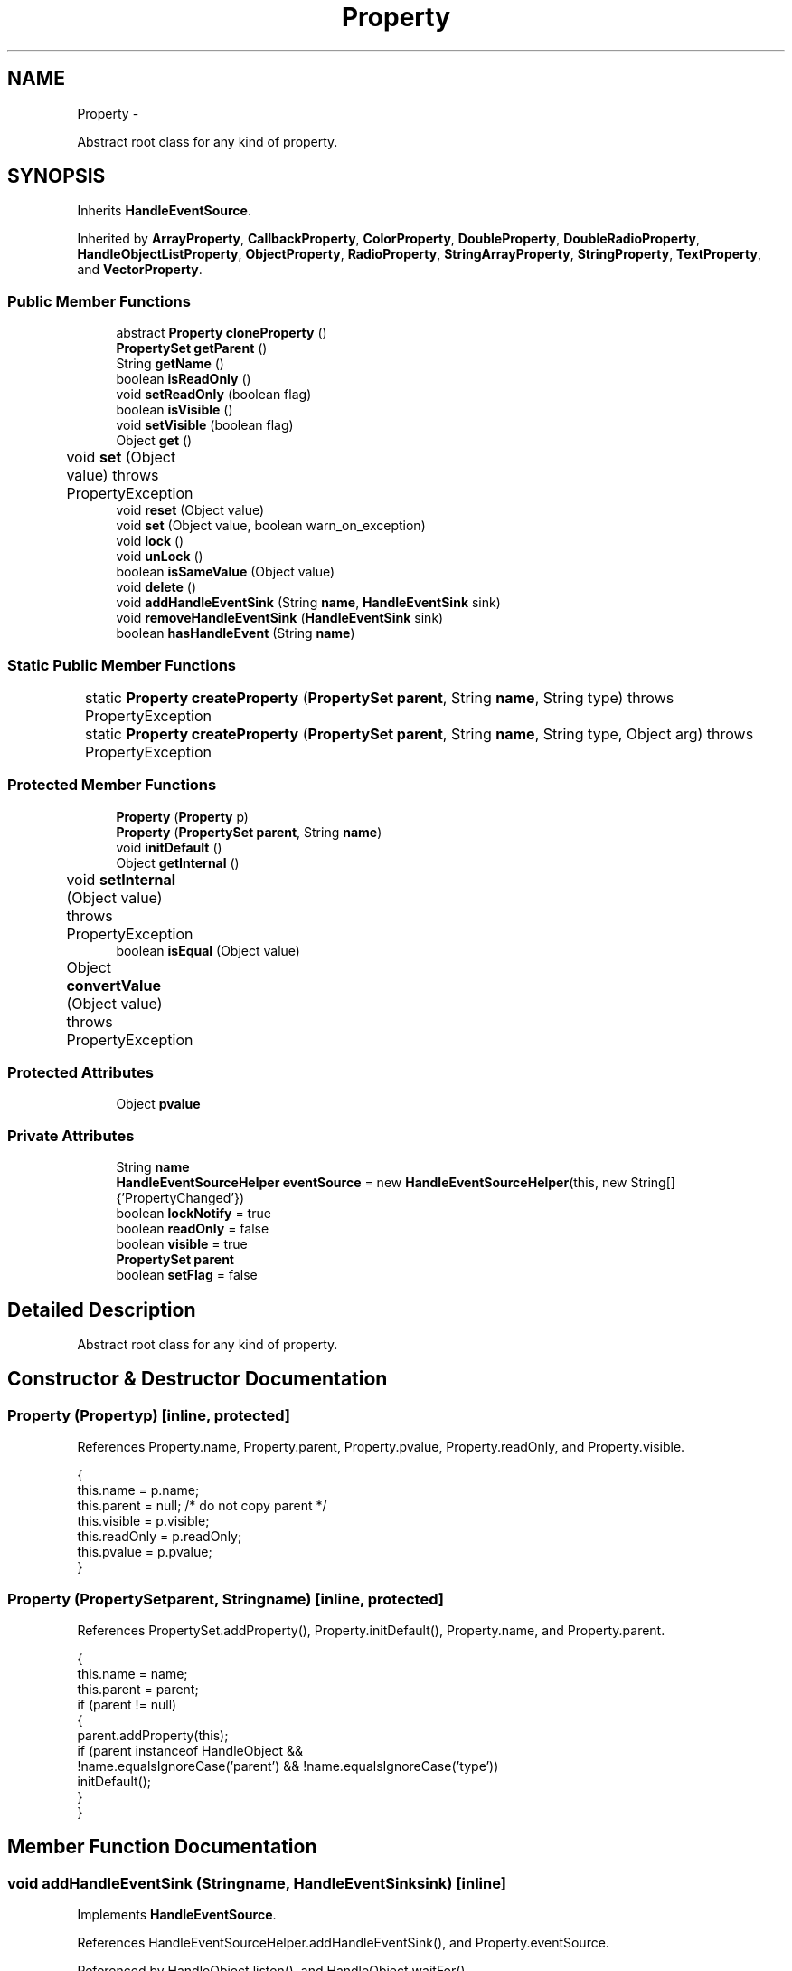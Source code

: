 .TH "Property" 3 "Tue Nov 27 2012" "Version 3.2" "Octave" \" -*- nroff -*-
.ad l
.nh
.SH NAME
Property \- 
.PP
Abstract root class for any kind of property\&.  

.SH SYNOPSIS
.br
.PP
.PP
Inherits \fBHandleEventSource\fP\&.
.PP
Inherited by \fBArrayProperty\fP, \fBCallbackProperty\fP, \fBColorProperty\fP, \fBDoubleProperty\fP, \fBDoubleRadioProperty\fP, \fBHandleObjectListProperty\fP, \fBObjectProperty\fP, \fBRadioProperty\fP, \fBStringArrayProperty\fP, \fBStringProperty\fP, \fBTextProperty\fP, and \fBVectorProperty\fP\&.
.SS "Public Member Functions"

.in +1c
.ti -1c
.RI "abstract \fBProperty\fP \fBcloneProperty\fP ()"
.br
.ti -1c
.RI "\fBPropertySet\fP \fBgetParent\fP ()"
.br
.ti -1c
.RI "String \fBgetName\fP ()"
.br
.ti -1c
.RI "boolean \fBisReadOnly\fP ()"
.br
.ti -1c
.RI "void \fBsetReadOnly\fP (boolean flag)"
.br
.ti -1c
.RI "boolean \fBisVisible\fP ()"
.br
.ti -1c
.RI "void \fBsetVisible\fP (boolean flag)"
.br
.ti -1c
.RI "Object \fBget\fP ()"
.br
.ti -1c
.RI "void \fBset\fP (Object value)  throws PropertyException 	"
.br
.ti -1c
.RI "void \fBreset\fP (Object value)"
.br
.ti -1c
.RI "void \fBset\fP (Object value, boolean warn_on_exception)"
.br
.ti -1c
.RI "void \fBlock\fP ()"
.br
.ti -1c
.RI "void \fBunLock\fP ()"
.br
.ti -1c
.RI "boolean \fBisSameValue\fP (Object value)"
.br
.ti -1c
.RI "void \fBdelete\fP ()"
.br
.ti -1c
.RI "void \fBaddHandleEventSink\fP (String \fBname\fP, \fBHandleEventSink\fP sink)"
.br
.ti -1c
.RI "void \fBremoveHandleEventSink\fP (\fBHandleEventSink\fP sink)"
.br
.ti -1c
.RI "boolean \fBhasHandleEvent\fP (String \fBname\fP)"
.br
.in -1c
.SS "Static Public Member Functions"

.in +1c
.ti -1c
.RI "static \fBProperty\fP \fBcreateProperty\fP (\fBPropertySet\fP \fBparent\fP, String \fBname\fP, String type)  throws PropertyException 	"
.br
.ti -1c
.RI "static \fBProperty\fP \fBcreateProperty\fP (\fBPropertySet\fP \fBparent\fP, String \fBname\fP, String type, Object arg)  throws PropertyException 	"
.br
.in -1c
.SS "Protected Member Functions"

.in +1c
.ti -1c
.RI "\fBProperty\fP (\fBProperty\fP p)"
.br
.ti -1c
.RI "\fBProperty\fP (\fBPropertySet\fP \fBparent\fP, String \fBname\fP)"
.br
.ti -1c
.RI "void \fBinitDefault\fP ()"
.br
.ti -1c
.RI "Object \fBgetInternal\fP ()"
.br
.ti -1c
.RI "void \fBsetInternal\fP (Object value)  throws PropertyException 	"
.br
.ti -1c
.RI "boolean \fBisEqual\fP (Object value)"
.br
.ti -1c
.RI "Object \fBconvertValue\fP (Object value)  throws PropertyException 	"
.br
.in -1c
.SS "Protected Attributes"

.in +1c
.ti -1c
.RI "Object \fBpvalue\fP"
.br
.in -1c
.SS "Private Attributes"

.in +1c
.ti -1c
.RI "String \fBname\fP"
.br
.ti -1c
.RI "\fBHandleEventSourceHelper\fP \fBeventSource\fP = new \fBHandleEventSourceHelper\fP(this, new String[] {'PropertyChanged'})"
.br
.ti -1c
.RI "boolean \fBlockNotify\fP = true"
.br
.ti -1c
.RI "boolean \fBreadOnly\fP = false"
.br
.ti -1c
.RI "boolean \fBvisible\fP = true"
.br
.ti -1c
.RI "\fBPropertySet\fP \fBparent\fP"
.br
.ti -1c
.RI "boolean \fBsetFlag\fP = false"
.br
.in -1c
.SH "Detailed Description"
.PP 
Abstract root class for any kind of property\&. 
.SH "Constructor & Destructor Documentation"
.PP 
.SS "\fBProperty\fP (\fBProperty\fPp)\fC [inline, protected]\fP"
.PP
References Property\&.name, Property\&.parent, Property\&.pvalue, Property\&.readOnly, and Property\&.visible\&.
.PP
.nf
        {
                this\&.name = p\&.name;
                this\&.parent = null; /* do not copy parent */
                this\&.visible = p\&.visible;
                this\&.readOnly = p\&.readOnly;
                this\&.pvalue = p\&.pvalue;
        }
.fi
.SS "\fBProperty\fP (\fBPropertySet\fPparent, Stringname)\fC [inline, protected]\fP"
.PP
References PropertySet\&.addProperty(), Property\&.initDefault(), Property\&.name, and Property\&.parent\&.
.PP
.nf
        {
                this\&.name = name;
                this\&.parent = parent;
                if (parent != null)
                {
                        parent\&.addProperty(this);
                        if (parent instanceof HandleObject &&
                                        !name\&.equalsIgnoreCase('parent') && !name\&.equalsIgnoreCase('type'))
                                initDefault();
                }
        }
.fi
.SH "Member Function Documentation"
.PP 
.SS "void \fBaddHandleEventSink\fP (Stringname, \fBHandleEventSink\fPsink)\fC [inline]\fP"
.PP
Implements \fBHandleEventSource\fP\&.
.PP
References HandleEventSourceHelper\&.addHandleEventSink(), and Property\&.eventSource\&.
.PP
Referenced by HandleObject\&.listen(), and HandleObject\&.waitFor()\&.
.PP
.nf
        {
                eventSource\&.addHandleEventSink(name, sink);
        }
.fi
.SS "abstract \fBProperty\fP \fBcloneProperty\fP ()\fC [pure virtual]\fP"
.PP
Implemented in \fBMarkerProperty\fP, \fBColorProperty\fP, \fBRadioProperty\fP, \fBVectorProperty\fP, \fBArrayProperty\fP, \fBDoubleRadioProperty\fP, \fBHandleObjectListProperty\fP, \fBDoubleProperty\fP, \fBLineStyleProperty\fP, \fBStringArrayProperty\fP, \fBBooleanProperty\fP, \fBCallbackProperty\fP, \fBObjectProperty\fP, \fBStringProperty\fP, \fBNotImplProperty\fP, and \fBTextProperty\fP\&.
.PP
Referenced by HandleObject\&.set()\&.
.SS "Object \fBconvertValue\fP (Objectvalue)  throws \fBPropertyException\fP 	\fC [inline, protected]\fP"
.PP
Reimplemented in \fBColorProperty\fP, \fBRadioProperty\fP, \fBVectorProperty\fP, \fBArrayProperty\fP, \fBDoubleRadioProperty\fP, \fBHandleObjectListProperty\fP, \fBStringProperty\fP, \fBDoubleProperty\fP, \fBStringArrayProperty\fP, \fBCallbackProperty\fP, and \fBTextProperty\fP\&.
.PP
Referenced by Property\&.isSameValue(), and Property\&.set()\&.
.PP
.nf
        {
                return value;
        }
.fi
.SS "static \fBProperty\fP \fBcreateProperty\fP (\fBPropertySet\fPparent, Stringname, Stringtype)  throws \fBPropertyException\fP 	\fC [inline, static]\fP"
.PP
References Property\&.name, and Property\&.parent\&.
.PP
Referenced by Property\&.createProperty()\&.
.PP
.nf
        {
                if (type\&.equals('double'))
                        return new DoubleProperty(parent, name);
                else if (type\&.equals('string'))
                        return new StringProperty(parent, name);
                return null;
        }
.fi
.SS "static \fBProperty\fP \fBcreateProperty\fP (\fBPropertySet\fPparent, Stringname, Stringtype, Objectarg)  throws \fBPropertyException\fP 	\fC [inline, static]\fP"
.PP
References Property\&.createProperty(), Property\&.name, Property\&.parent, and Property\&.set()\&.
.PP
.nf
        {
                if (type\&.equals('radio'))
                {
                        String[] values = ((String)arg)\&.split('|');
                        return new RadioProperty(parent, name, values, '');
                }
                else
                {
                        Property p = createProperty(parent, name, type);
                        if (p != null)
                                p\&.set(arg);
                        return p;
                }
        }
.fi
.SS "void \fBdelete\fP ()\fC [inline]\fP"
.PP
References HandleEventSourceHelper\&.delete(), and Property\&.eventSource\&.
.PP
.nf
        {
                eventSource\&.delete();
        }
.fi
.SS "Object \fBget\fP ()\fC [inline]\fP"
.PP
Reimplemented in \fBNotImplProperty\fP\&.
.PP
References Property\&.getInternal()\&.
.PP
Referenced by BarseriesObject\&.BarseriesObject(), BarseriesObject\&.doLayout(), AxesObject\&.doZoom(), HandleObject\&.get(), LegendObject\&.LegendObject(), LegendObject\&.makeItemFromLine(), LegendObject\&.propertyChanged(), UnwindHandleObject\&.swapValues(), and CheckBoxControl\&.update()\&.
.PP
.nf
        {
                /* TODO: needed?
                if (!lockNotify)
                {
                        Iterator it = listenerList\&.iterator();
                        while (it\&.hasNext())
                                ((PropertyListener)it\&.next())\&.propertyGetting(this);
                }
                */
                return getInternal();
        }
.fi
.SS "Object \fBgetInternal\fP ()\fC [inline, protected]\fP"
.PP
Reimplemented in \fBColorProperty\fP, \fBCallbackProperty\fP, \fBHandleObjectListProperty\fP, and \fBTextProperty\fP\&.
.PP
References Property\&.pvalue\&.
.PP
Referenced by Property\&.get()\&.
.PP
.nf
        {
                return pvalue;
        }
.fi
.SS "String \fBgetName\fP ()\fC [inline]\fP"
.PP
References Property\&.name\&.
.PP
Referenced by PropertySet\&.addProperty(), AxesObject\&.autoAxis(), NotImplProperty\&.get(), PropertySet\&.getNames(), NotImplProperty\&.set(), Property\&.set(), and PropertySet\&.show()\&.
.PP
.nf
        {
                return name;
        }
.fi
.SS "\fBPropertySet\fP \fBgetParent\fP ()\fC [inline]\fP"
.PP
References Property\&.parent\&.
.PP
Referenced by CallbackProperty\&.execute(), NotImplProperty\&.get(), Property\&.initDefault(), HandleObject\&.listen(), NotImplProperty\&.set(), and Property\&.set()\&.
.PP
.nf
        {
                return parent;
        }
.fi
.SS "boolean \fBhasHandleEvent\fP (Stringname)\fC [inline]\fP"
.PP
Implements \fBHandleEventSource\fP\&.
.PP
References Property\&.eventSource, and HandleEventSourceHelper\&.hasHandleEvent()\&.
.PP
.nf
        {
                return eventSource\&.hasHandleEvent(name);
        }
.fi
.SS "void \fBinitDefault\fP ()\fC [inline, protected]\fP"
.PP
References HandleObject\&.getDefaultProperty(), Property\&.getParent(), HandleObject\&.getType(), Property\&.name, Property\&.parent, and Property\&.pvalue\&.
.PP
Referenced by Property\&.Property()\&.
.PP
.nf
        {
                HandleObject parent = (HandleObject)getParent();
                String defname = 'default' + parent\&.getType() + name;
                Property p = parent\&.getDefaultProperty(defname);

                if (p != null)
                        pvalue = p\&.pvalue;
        }
.fi
.SS "boolean \fBisEqual\fP (Objectvalue)\fC [inline, protected]\fP"
.PP
Reimplemented in \fBTextProperty\fP\&.
.PP
References Property\&.pvalue\&.
.PP
Referenced by Property\&.isSameValue(), and Property\&.set()\&.
.PP
.nf
        {
                /*Object v = getInternal();*/
                Object v = pvalue;
                return (value == null ? v == null : value\&.equals(v));
        }
.fi
.SS "boolean \fBisReadOnly\fP ()\fC [inline]\fP"
.PP
References Property\&.readOnly\&.
.PP
.nf
        {
                return readOnly;
        }
.fi
.SS "boolean \fBisSameValue\fP (Objectvalue)\fC [inline]\fP"
.PP
References Property\&.convertValue(), and Property\&.isEqual()\&.
.PP
Referenced by HandleObject\&.waitFor()\&.
.PP
.nf
        {
                try
                {
                        value = convertValue(value);
                        return isEqual(value);
                }
                catch (PropertyException e)
                {
                        return false;
                }
        }
.fi
.SS "boolean \fBisVisible\fP ()\fC [inline]\fP"
.PP
References Property\&.visible\&.
.PP
Referenced by PropertySet\&.getNames(), and PropertySet\&.show()\&.
.PP
.nf
        {
                return visible;
        }
.fi
.SS "void \fBlock\fP ()\fC [inline]\fP"
.PP
References Property\&.lockNotify\&.
.PP
.nf
        {
                lockNotify = true;
        }
.fi
.SS "void \fBremoveHandleEventSink\fP (\fBHandleEventSink\fPsink)\fC [inline]\fP"
.PP
Implements \fBHandleEventSource\fP\&.
.PP
References Property\&.eventSource, and HandleEventSourceHelper\&.removeHandleEventSink()\&.
.PP
.nf
        {
                eventSource\&.removeHandleEventSink(sink);
        }
.fi
.SS "void \fBreset\fP (Objectvalue)\fC [inline]\fP"
.PP
References Property\&.lockNotify\&.
.PP
Referenced by BarseriesObject\&.BarseriesObject(), BaseLineObject\&.BaseLineObject(), ColorbarObject\&.buildColorbar(), LegendObject\&.buildLegend(), ColorbarObject\&.ColorbarObject(), HandleObject\&.delete(), LegendObject\&.doLayout(), AxesObject\&.draw(), AxesObject\&.getBaseLine(), ImageObject\&.ImageObject(), LegendObject\&.LegendObject(), LineObject\&.LineObject(), LegendObject\&.makeItemFromLine(), AxesObject\&.makeTextObject(), PatchObject\&.PatchObject(), FigureObject\&.print(), LineObject\&.propertyChanged(), BarseriesObject\&.propertyChanged(), TextObject\&.propertyChanged(), SurfaceObject\&.propertyChanged(), AxesObject\&.propertyChanged(), AxesObject\&.reset(), GraphicObject\&.set(), SurfaceObject\&.SurfaceObject(), UnwindHandleObject\&.swapValues(), TextObject\&.TextObject(), CheckBoxControl\&.update(), EditControl\&.update(), PopupMenuControl\&.update(), Edit2Control\&.update(), ListBoxControl\&.update(), AxesObject\&.updateXFormMatrices(), LineObject\&.validate(), SurfaceObject\&.validate(), and PatchObject\&.validate()\&.
.PP
.nf
        {
                boolean oldLockNotify = lockNotify;

                lockNotify = true;
                try { set(value); }
                catch (PropertyException e)
                {
                        System\&.err\&.println('WARNING: exception during property reset: ' + e);
                }
                lockNotify = oldLockNotify;
        }
.fi
.SS "void \fBset\fP (Objectvalue)  throws \fBPropertyException\fP 	\fC [inline]\fP"
.PP
Reimplemented in \fBBooleanProperty\fP, and \fBNotImplProperty\fP\&.
.PP
References Property\&.convertValue(), Property\&.eventSource, HandleEventSourceHelper\&.fireEvent(), Property\&.getName(), Property\&.getParent(), Property\&.isEqual(), Property\&.lockNotify, Property\&.readOnly, Property\&.setFlag, and Property\&.setInternal()\&.
.PP
Referenced by HandleObject\&.autoSet(), BarseriesObject\&.BarseriesObject(), ColorbarObject\&.buildColorbar(), Property\&.createProperty(), BarseriesObject\&.doLayout(), LegendObject\&.doLayout(), ColorbarObject\&.doLocate(), LegendObject\&.doLocate(), AxesObject\&.doZoom(), AxesObject\&.draw(), UIControlObject\&.propertyChanged(), UIPanelObject\&.propertyChanged(), BarseriesObject\&.propertyChanged(), LegendObject\&.propertyChanged(), PatchObject\&.propertyChanged(), AxesObject\&.propertyChanged(), HandleObject\&.set(), AxesObject\&.unZoom(), ColorbarObject\&.updateActivePosition(), LegendObject\&.updateActivePosition(), SurfaceObject\&.updateColorMinMax(), ColorbarObject\&.updateImageFromColormap(), GroupObject\&.updateLimits(), BaseLineObject\&.updateLine(), ImageObject\&.updateMinMax(), LineObject\&.updateMinMax(), SurfaceObject\&.updateMinMax(), PatchObject\&.updateMinMax(), and TextObject\&.updateMinMax()\&.
.PP
.nf
        {
                if (readOnly)
                        throw new PropertyException('read-only property - ' + getName());

                value = convertValue(value);
                if (isEqual(value))
                {
                        //System\&.out\&.println(getName() + ': identical value, not setting - ' + value\&.toString());
                        return;
                }

                if (setFlag)
                {
                        System\&.out\&.println('WARNING: ' + getName() + '\&.set (' + ((HandleObject)getParent())\&.getHandle() + '): recursive behavior detected, not setting');
                        Thread\&.dumpStack();
                        return;
                }

                setFlag = true;
                try
                {
                        /* TODO: needed?
                        if (!lockNotify)
                        {
                                Iterator it = listenerList\&.iterator();
                                while (it\&.hasNext())
                                        ((PropertyListener)it\&.next())\&.propertySetting(this, value);
                        }
                        */
                        setInternal(value);
                        if (!lockNotify)
                        {
                                eventSource\&.fireEvent('PropertyChanged');
                        }
                        setFlag = false;
                }
                catch (Exception e)
                {
                        setFlag = false;
                        if (e instanceof PropertyException)
                                throw (PropertyException)e;
                        else
                                throw new PropertyException(e);
                }
        }
.fi
.SS "void \fBset\fP (Objectvalue, booleanwarn_on_exception)\fC [inline]\fP"
.PP
References Property\&.getName()\&.
.PP
.nf
        {
                try { set(value); }
                catch (PropertyException e)
                {
                        if (warn_on_exception)
                        {
                                System\&.out\&.println('WARNING: ' + getName() + '\&.set: exception occured');
                                e\&.printStackTrace();
                        }
                }
        }
.fi
.SS "void \fBsetInternal\fP (Objectvalue)  throws \fBPropertyException\fP 	\fC [inline, protected]\fP"
.PP
Reimplemented in \fBArrayProperty\fP, and \fBTextProperty\fP\&.
.PP
References Property\&.pvalue\&.
.PP
Referenced by Property\&.set()\&.
.PP
.nf
        {
                pvalue = value;
        }
.fi
.SS "void \fBsetReadOnly\fP (booleanflag)\fC [inline]\fP"
.PP
References Property\&.readOnly\&.
.PP
.nf
        {
                readOnly = flag;
        }
.fi
.SS "void \fBsetVisible\fP (booleanflag)\fC [inline]\fP"
.PP
References Property\&.visible\&.
.PP
Referenced by AxesObject\&.AxesObject(), BarseriesObject\&.BarseriesObject(), BaseLineObject\&.BaseLineObject(), FigureObject\&.FigureObject(), GraphicObject\&.GraphicObject(), and PatchObject\&.PatchObject()\&.
.PP
.nf
        {
                visible = flag;
        }
.fi
.SS "void \fBunLock\fP ()\fC [inline]\fP"
.PP
References Property\&.lockNotify\&.
.PP
Referenced by HandleObject\&.addProperty(), and PropertySet\&.validate()\&.
.PP
.nf
        {
                lockNotify = false;
        }
.fi
.SH "Member Data Documentation"
.PP 
.SS "\fBHandleEventSourceHelper\fP \fBeventSource\fP = new \fBHandleEventSourceHelper\fP(this, new String[] {'PropertyChanged'})\fC [private]\fP"
.PP
Referenced by Property\&.addHandleEventSink(), Property\&.delete(), Property\&.hasHandleEvent(), Property\&.removeHandleEventSink(), and Property\&.set()\&.
.SS "boolean \fBlockNotify\fP = true\fC [private]\fP"
.PP
Referenced by Property\&.lock(), Property\&.reset(), Property\&.set(), and Property\&.unLock()\&.
.SS "String \fBname\fP\fC [private]\fP"
.PP
Referenced by ArrayProperty\&.ArrayProperty(), BooleanProperty\&.BooleanProperty(), CallbackProperty\&.CallbackProperty(), ColorProperty\&.ColorProperty(), Property\&.createProperty(), DoubleProperty\&.DoubleProperty(), DoubleRadioProperty\&.DoubleRadioProperty(), Property\&.getName(), HandleObjectListProperty\&.HandleObjectListProperty(), Property\&.initDefault(), LineStyleProperty\&.LineStyleProperty(), MarkerProperty\&.MarkerProperty(), ObjectProperty\&.ObjectProperty(), Property\&.Property(), RadioProperty\&.RadioProperty(), StringArrayProperty\&.StringArrayProperty(), StringProperty\&.StringProperty(), and VectorProperty\&.VectorProperty()\&.
.SS "\fBPropertySet\fP \fBparent\fP\fC [private]\fP"
.PP
Referenced by ArrayProperty\&.ArrayProperty(), BooleanProperty\&.BooleanProperty(), CallbackProperty\&.CallbackProperty(), ColorProperty\&.ColorProperty(), Property\&.createProperty(), DoubleProperty\&.DoubleProperty(), DoubleRadioProperty\&.DoubleRadioProperty(), Property\&.getParent(), HandleObjectListProperty\&.HandleObjectListProperty(), Property\&.initDefault(), LineStyleProperty\&.LineStyleProperty(), MarkerProperty\&.MarkerProperty(), ObjectProperty\&.ObjectProperty(), Property\&.Property(), RadioProperty\&.RadioProperty(), StringArrayProperty\&.StringArrayProperty(), StringProperty\&.StringProperty(), and VectorProperty\&.VectorProperty()\&.
.SS "Object \fBpvalue\fP\fC [protected]\fP"
.PP
Referenced by HandleObjectListProperty\&.addElement(), ArrayProperty\&.ArrayProperty(), BooleanProperty\&.BooleanProperty(), CallbackProperty\&.CallbackProperty(), ColorProperty\&.ColorProperty(), HandleObjectListProperty\&.contains(), DoubleProperty\&.DoubleProperty(), DoubleRadioProperty\&.DoubleRadioProperty(), DoubleProperty\&.doubleValue(), DoubleRadioProperty\&.doubleValue(), HandleObjectListProperty\&.elementAt(), DoubleProperty\&.floatValue(), StringArrayProperty\&.getArray(), CallbackProperty\&.getCallback(), ArrayProperty\&.getClassName(), ColorProperty\&.getColor(), ArrayProperty\&.getDim(), TextProperty\&.getInternal(), Property\&.getInternal(), ColorProperty\&.getInternal(), ArrayProperty\&.getMatrix(), ArrayProperty\&.getNDims(), ObjectProperty\&.getObject(), TextProperty\&.getText(), RadioProperty\&.getValue(), VectorProperty\&.getVector(), HandleObjectListProperty\&.getVisibleObjects(), HandleObjectListProperty\&.HandleObjectListProperty(), Property\&.initDefault(), DoubleProperty\&.intValue(), DoubleRadioProperty\&.is(), ColorProperty\&.is(), DoubleRadioProperty\&.isDouble(), ArrayProperty\&.isEmpty(), TextProperty\&.isEqual(), Property\&.isEqual(), ColorProperty\&.isSet(), HandleObjectListProperty\&.iterator(), LineStyleProperty\&.LineStyleProperty(), MarkerProperty\&.MarkerProperty(), ObjectProperty\&.ObjectProperty(), Property\&.Property(), RadioProperty\&.RadioProperty(), HandleObjectListProperty\&.removeAllElements(), HandleObjectListProperty\&.removeElement(), TextProperty\&.setInternal(), Property\&.setInternal(), HandleObjectListProperty\&.size(), StringArrayProperty\&.StringArrayProperty(), StringProperty\&.StringProperty(), TextProperty\&.TextProperty(), StringProperty\&.toString(), ObjectProperty\&.toString(), RadioProperty\&.toString(), DoubleRadioProperty\&.toString(), VectorProperty\&.toString(), ArrayProperty\&.toString(), ColorProperty\&.toString(), and VectorProperty\&.VectorProperty()\&.
.SS "boolean \fBreadOnly\fP = false\fC [private]\fP"
.PP
Referenced by Property\&.isReadOnly(), Property\&.Property(), Property\&.set(), and Property\&.setReadOnly()\&.
.SS "boolean \fBsetFlag\fP = false\fC [private]\fP"
.PP
Referenced by Property\&.set()\&.
.SS "boolean \fBvisible\fP = true\fC [private]\fP"
.PP
Referenced by Property\&.isVisible(), Property\&.Property(), and Property\&.setVisible()\&.

.SH "Author"
.PP 
Generated automatically by Doxygen for Octave from the source code\&.

